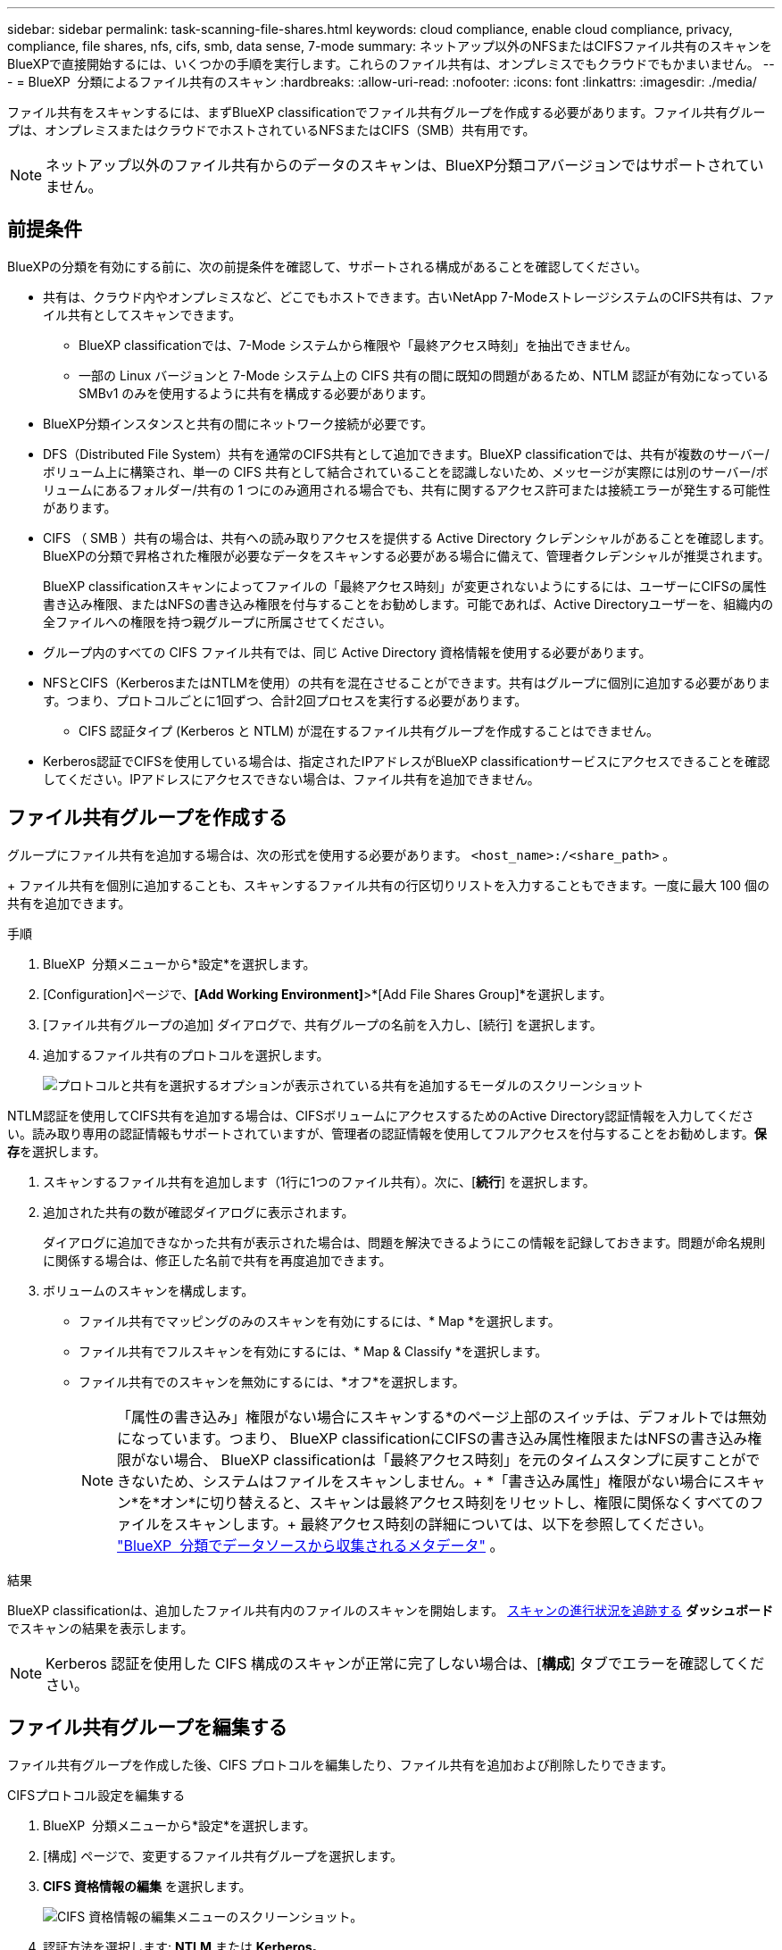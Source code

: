 ---
sidebar: sidebar 
permalink: task-scanning-file-shares.html 
keywords: cloud compliance, enable cloud compliance, privacy, compliance, file shares, nfs, cifs, smb, data sense, 7-mode 
summary: ネットアップ以外のNFSまたはCIFSファイル共有のスキャンをBlueXPで直接開始するには、いくつかの手順を実行します。これらのファイル共有は、オンプレミスでもクラウドでもかまいません。 
---
= BlueXP  分類によるファイル共有のスキャン
:hardbreaks:
:allow-uri-read: 
:nofooter: 
:icons: font
:linkattrs: 
:imagesdir: ./media/


[role="lead"]
ファイル共有をスキャンするには、まずBlueXP classificationでファイル共有グループを作成する必要があります。ファイル共有グループは、オンプレミスまたはクラウドでホストされているNFSまたはCIFS（SMB）共有用です。


NOTE: ネットアップ以外のファイル共有からのデータのスキャンは、BlueXP分類コアバージョンではサポートされていません。



== 前提条件

BlueXPの分類を有効にする前に、次の前提条件を確認して、サポートされる構成があることを確認してください。

* 共有は、クラウド内やオンプレミスなど、どこでもホストできます。古いNetApp 7-ModeストレージシステムのCIFS共有は、ファイル共有としてスキャンできます。
+
** BlueXP classificationでは、7-Mode システムから権限や「最終アクセス時刻」を抽出できません。
** 一部の Linux バージョンと 7-Mode システム上の CIFS 共有の間に既知の問題があるため、NTLM 認証が有効になっている SMBv1 のみを使用するように共有を構成する必要があります。


* BlueXP分類インスタンスと共有の間にネットワーク接続が必要です。
* DFS（Distributed File System）共有を通常のCIFS共有として追加できます。BlueXP classificationでは、共有が複数のサーバー/ボリューム上に構築され、単一の CIFS 共有として結合されていることを認識しないため、メッセージが実際には別のサーバー/ボリュームにあるフォルダー/共有の 1 つにのみ適用される場合でも、共有に関するアクセス許可または接続エラーが発生する可能性があります。
* CIFS （ SMB ）共有の場合は、共有への読み取りアクセスを提供する Active Directory クレデンシャルがあることを確認します。BlueXPの分類で昇格された権限が必要なデータをスキャンする必要がある場合に備えて、管理者クレデンシャルが推奨されます。
+
BlueXP classificationスキャンによってファイルの「最終アクセス時刻」が変更されないようにするには、ユーザーにCIFSの属性書き込み権限、またはNFSの書き込み権限を付与することをお勧めします。可能であれば、Active Directoryユーザーを、組織内の全ファイルへの権限を持つ親グループに所属させてください。

* グループ内のすべての CIFS ファイル共有では、同じ Active Directory 資格情報を使用する必要があります。
* NFSとCIFS（KerberosまたはNTLMを使用）の共有を混在させることができます。共有はグループに個別に追加する必要があります。つまり、プロトコルごとに1回ずつ、合計2回プロセスを実行する必要があります。
+
** CIFS 認証タイプ (Kerberos と NTLM) が混在するファイル共有グループを作成することはできません。


* Kerberos認証でCIFSを使用している場合は、指定されたIPアドレスがBlueXP classificationサービスにアクセスできることを確認してください。IPアドレスにアクセスできない場合は、ファイル共有を追加できません。




== ファイル共有グループを作成する

グループにファイル共有を追加する場合は、次の形式を使用する必要があります。  `<host_name>:/<share_path>` 。

+ ファイル共有を個別に追加することも、スキャンするファイル共有の行区切りリストを入力することもできます。一度に最大 100 個の共有を追加できます。

.手順
. BlueXP  分類メニューから*設定*を選択します。
. [Configuration]ページで、*[Add Working Environment]*>*[Add File Shares Group]*を選択します。
. [ファイル共有グループの追加] ダイアログで、共有グループの名前を入力し、[続行] を選択します。
. 追加するファイル共有のプロトコルを選択します。
+
image:screen-cl-config-shares-add.png["プロトコルと共有を選択するオプションが表示されている共有を追加するモーダルのスクリーンショット"]



.NTLM認証を使用してCIFS共有を追加する場合は、CIFSボリュームにアクセスするためのActive Directory認証情報を入力してください。読み取り専用の認証情報もサポートされていますが、管理者の認証情報を使用してフルアクセスを付与することをお勧めします。**保存**を選択します。
. スキャンするファイル共有を追加します（1行に1つのファイル共有）。次に、[**続行**] を選択します。
. 追加された共有の数が確認ダイアログに表示されます。
+
ダイアログに追加できなかった共有が表示された場合は、問題を解決できるようにこの情報を記録しておきます。問題が命名規則に関係する場合は、修正した名前で共有を再度追加できます。

. ボリュームのスキャンを構成します。
+
** ファイル共有でマッピングのみのスキャンを有効にするには、* Map *を選択します。
** ファイル共有でフルスキャンを有効にするには、* Map & Classify *を選択します。
** ファイル共有でのスキャンを無効にするには、*オフ*を選択します。
+

NOTE: 「属性の書き込み」権限がない場合にスキャンする*のページ上部のスイッチは、デフォルトでは無効になっています。つまり、 BlueXP classificationにCIFSの書き込み属性権限またはNFSの書き込み権限がない場合、 BlueXP classificationは「最終アクセス時刻」を元のタイムスタンプに戻すことができないため、システムはファイルをスキャンしません。+ *「書き込み属性」権限がない場合にスキャン*を*オン*に切り替えると、スキャンは最終アクセス時刻をリセットし、権限に関係なくすべてのファイルをスキャンします。+ 最終アクセス時刻の詳細については、以下を参照してください。 link:link:reference-collected-metadata.html#last-access-time-timestamp["BlueXP  分類でデータソースから収集されるメタデータ"] 。





.結果
BlueXP classificationは、追加したファイル共有内のファイルのスキャンを開始します。 xref:#track-the-scanning-progress[スキャンの進行状況を追跡する] **ダッシュボード**でスキャンの結果を表示します。


NOTE: Kerberos 認証を使用した CIFS 構成のスキャンが正常に完了しない場合は、[**構成**] タブでエラーを確認してください。



== ファイル共有グループを編集する

ファイル共有グループを作成した後、CIFS プロトコルを編集したり、ファイル共有を追加および削除したりできます。

.CIFSプロトコル設定を編集する
. BlueXP  分類メニューから*設定*を選択します。
. [構成] ページで、変更するファイル共有グループを選択します。
. **CIFS 資格情報の編集** を選択します。
+
image:screenshot-edit-cifs-credential.png["CIFS 資格情報の編集メニューのスクリーンショット。"]

. 認証方法を選択します: **NTLM** または **Kerberos**。
. Active Directory の **ユーザー名** と **パスワード** を入力します。
. プロセスを完了するには、[**保存**] を選択します。


.コンプライアンススキャンにファイル共有を追加する
. BlueXP  分類メニューから*設定*を選択します。
. [構成] ページで、変更するファイル共有グループを選択します。
. **+ 共有を追加** を選択します。
. 追加するファイル共有のプロトコルを選択します。
+
image:screen-cl-config-shares-add.png["プロトコルと共有を選択するオプションが表示されている共有を追加するモーダルのスクリーンショット"]

+
すでに構成済みのプロトコルにファイル共有を追加する場合、変更は必要ありません。

+
2番目のプロトコルでファイル共有を追加する場合は、認証が適切に設定されていることを確認してください。 link:#prerequisites["前提条件"] 。

. スキャンするファイル共有（1行につき1つのファイル共有）を次の形式で追加します。  `<host_name>:/<share_path>` 。
. ファイル共有の追加を完了するには、[**続行**] を選択します。


.コンプライアンススキャンからファイル共有を削除する
. BlueXP  分類メニューから*設定*を選択します。
. ファイル共有を削除する作業環境を選択します。
. 「 * Configuration * 」を選択します。
. [Configuration]ページで、削除するファイル共有の[Actions]を選択しimage:button-actions-horizontal.png["アクションアイコン"]ます。
. [操作]メニューから*[共有の削除]*を選択します。




== スキャンの進行状況を追跡する

初期スキャンの進行状況を追跡できます。

. **構成** メニューを選択します。
. **作業環境構成**を選択します。
+
各スキャンの進行状況が進行状況バーとして表示されます。

. 進行状況バーにカーソルを合わせると、ボリューム内の合計ファイル数に対してスキャンされたファイル数が表示されます。

